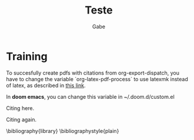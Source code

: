 #+TITLE: Teste
#+AUTHOR: Gabe
#+BIBLIOGRAPHY: library plain


* Training

To succesfully create pdfs with citations from org-export-dispatch, you have to change the variable `org-latex-pdf-process` to use latexmk instead of latex, as described in  [[https://github.com/jkitchin/org-ref/issues/346][_this link_]].

In *doom emacs*, you can change this variable in ~/.doom.d/custom.el

Citing here. \cite{Wirthlin2018}

Citing again. \cite{Vieira2019,Valdez-Velazquez2020,Zhang2014}

\bibliography{library}
\bibliographystyle{plain}
